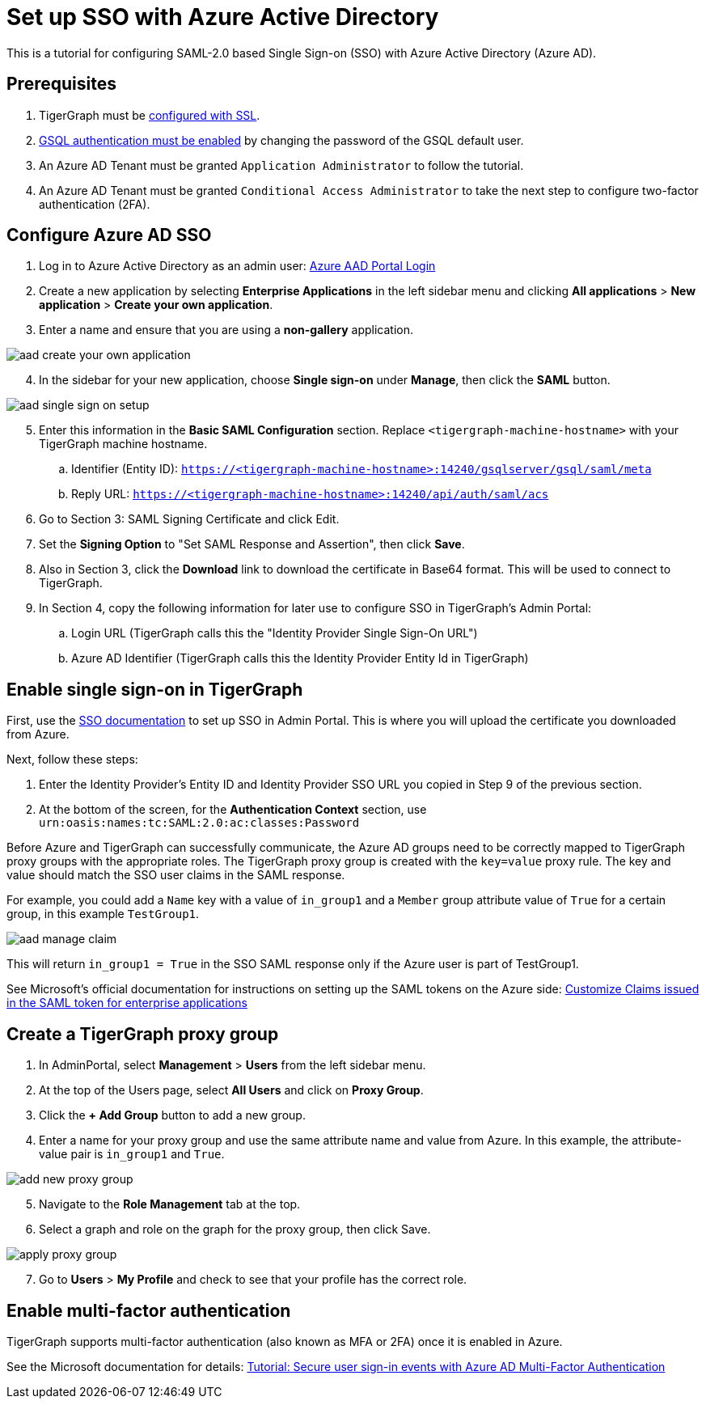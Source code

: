 = Set up SSO with Azure Active Directory
:experimental:

This is a tutorial for configuring SAML-2.0 based Single Sign-on (SSO) with Azure Active Directory (Azure AD).

== Prerequisites

. TigerGraph must be xref:admin-portal:components/nginx.adoc[configured with SSL].
. xref:tigergraph-server:user-access:enabling-user-authentication.adoc[GSQL authentication must be enabled] by changing the password of the GSQL default user.
. An Azure AD Tenant must be granted `Application Administrator` to follow the tutorial.
. An Azure AD Tenant must be granted `Conditional Access Administrator` to take the next step to configure two-factor authentication (2FA).

== Configure Azure AD SSO

. Log in to Azure Active Directory as an admin user: link:https://aad.portal.azure.com/[Azure AAD Portal Login]
. Create a new application by selecting btn:[Enterprise Applications] in the left sidebar menu and clicking btn:[All applications] > btn:[New application] > btn:[Create your own application].
. Enter a name and ensure that you are using a *non-gallery* application.

image::aad-create-your-own-application.png[]

[start=4]
. In the sidebar for your new application, choose btn:[Single sign-on] under *Manage*, then click the btn:[SAML] button.

image::aad-single-sign-on-setup.png[]

[start=5]
. Enter this information in the btn:[Basic SAML Configuration] section. Replace `<tigergraph-machine-hostname>` with your TigerGraph machine hostname.
.. Identifier (Entity ID): `https://<tigergraph-machine-hostname>:14240/gsqlserver/gsql/saml/meta`
.. Reply URL: `https://<tigergraph-machine-hostname>:14240/api/auth/saml/acs`
. Go to Section 3: SAML Signing Certificate and click Edit.
. Set the *Signing Option* to "Set SAML Response and Assertion", then click btn:[Save].
. Also in Section 3, click the btn:[Download] link to download the certificate in Base64 format. This will be used to connect to TigerGraph.
. In Section 4, copy the following information for later use to configure SSO in TigerGraph's Admin Portal:
.. Login URL  (TigerGraph calls this the "Identity Provider Single Sign-On URL")
.. Azure AD Identifier  (TigerGraph calls this the Identity Provider Entity Id in TigerGraph)

== Enable single sign-on in TigerGraph

First, use the xref:security/sso.adoc[SSO documentation] to set up SSO in Admin Portal. This is where you will upload the certificate you downloaded from Azure.

Next, follow these steps:

. Enter the Identity Provider's Entity ID and Identity Provider SSO URL you copied in Step 9 of the previous section.
. At the bottom of the screen, for the *Authentication Context* section, use `urn:oasis:names:tc:SAML:2.0:ac:classes:Password`

Before Azure and TigerGraph can successfully communicate, the Azure AD groups need to be correctly mapped to TigerGraph proxy groups with the appropriate roles.
The TigerGraph proxy group is created with the `key=value` proxy rule. The key and value should match the SSO user claims in the SAML response.

For example, you could add a `Name` key with a value of `in_group1` and a `Member` group attribute value of `True` for a certain group, in this example `TestGroup1`.

image:aad-manage-claim.png[]

This will return `in_group1 = True` in the SSO SAML response only if the Azure user is part of TestGroup1.

See Microsoft's official documentation for instructions on setting up the SAML tokens on the Azure side: link:https://docs.microsoft.com/en-us/azure/active-directory/develop/active-directory-saml-claims-customization[Customize Claims issued in the SAML token for enterprise applications]

== Create a TigerGraph proxy group

. In AdminPortal, select btn:[Management] > btn:[Users] from the left sidebar menu.
. At the top of the Users page, select btn:[All Users] and click on btn:[Proxy Group].
. Click the btn:[+ Add Group] button to add a new group.
. Enter a name for your proxy group and use the same attribute name and value from Azure. In this example, the attribute-value pair is `in_group1` and `True`.

image:add-new-proxy-group.png[]

[start=5]
. Navigate to the btn:[Role Management] tab at the top.
. Select a graph and role on the graph for the proxy group, then click Save.

image:apply-proxy-group.png[]

[start=7]
. Go to btn:[Users] > btn:[My Profile] and check to see that your profile has the correct role.

== Enable multi-factor authentication

TigerGraph supports multi-factor authentication (also known as MFA or 2FA) once it is enabled in Azure.

See the Microsoft documentation for details: link:https://docs.microsoft.com/en-us/azure/active-directory/authentication/tutorial-enable-azure-mfa[Tutorial: Secure user sign-in events with Azure AD Multi-Factor Authentication]